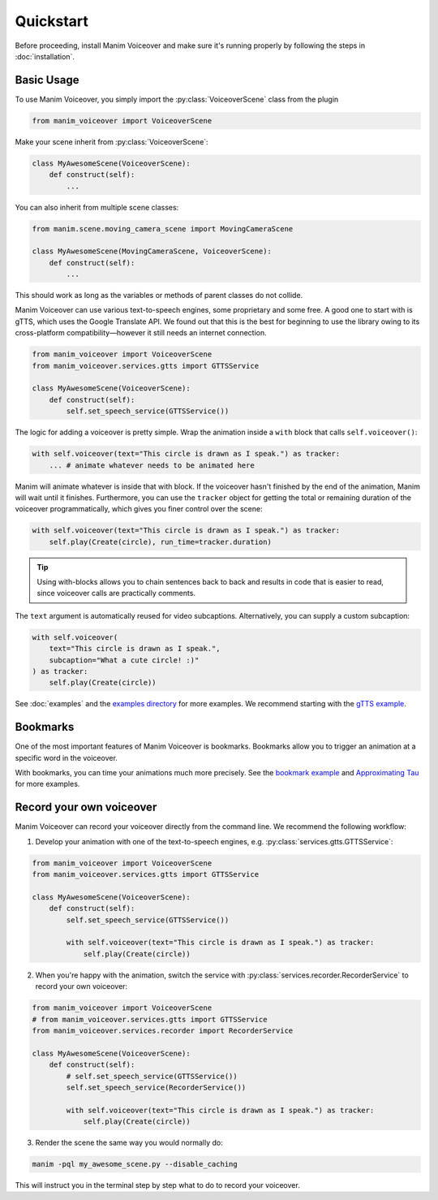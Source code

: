 ==========
Quickstart
==========

.. py:currentmodule:: manim_voiceover

Before proceeding, install Manim Voiceover and make sure it's running properly by following the steps in :doc:`installation`.

Basic Usage
***********

To use Manim Voiceover, you simply import the :py:class:`VoiceoverScene`
class from the plugin

.. code:: py

   from manim_voiceover import VoiceoverScene

Make your scene inherit from :py:class:`VoiceoverScene`:

.. code:: py

   class MyAwesomeScene(VoiceoverScene):
       def construct(self):
           ...

You can also inherit from multiple scene classes:

.. code:: py

   from manim.scene.moving_camera_scene import MovingCameraScene

   class MyAwesomeScene(MovingCameraScene, VoiceoverScene):
       def construct(self):
           ...

This should work as long as the variables or methods of parent classes do not collide.

Manim Voiceover can use various text-to-speech engines, some
proprietary and some free. A good one to start with is gTTS, which uses
the Google Translate API. We found out that this is the best
for beginning to use the library owing to its cross-platform compatibility—however it still needs
an internet connection.

.. code:: py

   from manim_voiceover import VoiceoverScene
   from manim_voiceover.services.gtts import GTTSService

   class MyAwesomeScene(VoiceoverScene):
       def construct(self):
           self.set_speech_service(GTTSService())

The logic for adding a voiceover is pretty simple. Wrap the animation
inside a ``with`` block that calls ``self.voiceover()``:

.. code:: py

   with self.voiceover(text="This circle is drawn as I speak.") as tracker:
       ... # animate whatever needs to be animated here

Manim will animate whatever is inside that with block. If the voiceover
hasn't finished by the end of the animation, Manim will wait
until it finishes. Furthermore, you can use the ``tracker`` object for getting
the total or remaining duration of the voiceover programmatically, which
gives you finer control over the scene:

.. code:: py

   with self.voiceover(text="This circle is drawn as I speak.") as tracker:
       self.play(Create(circle), run_time=tracker.duration)

.. tip::
    Using with-blocks allows you to chain sentences back to back and results in code that is easier to read, since voiceover calls are practically comments.


The ``text`` argument is automatically reused for video subcaptions. Alternatively, you can supply a custom subcaption:

.. code:: py

   with self.voiceover(
       text="This circle is drawn as I speak.",
       subcaption="What a cute circle! :)"
   ) as tracker:
       self.play(Create(circle))

See :doc:`examples` and the `examples directory <https://github.com/ManimCommunity/manim-voiceover/blob/main/examples>`__
for more examples. We recommend starting with the `gTTS
example <https://github.com/ManimCommunity/manim-voiceover/blob/main/examples/gtts-example.py>`__.

Bookmarks
*********

One of the most important features of Manim Voiceover is bookmarks.
Bookmarks allow you to trigger an animation at a specific word in the voiceover.

.. video:: https://user-images.githubusercontent.com/2453968/201714175-ea5e7e46-9b33-40de-a4c1-ecc7bf55e42b.mp4
   :width: 100%

With bookmarks, you can time your animations much more precisely. See the `bookmark example <https://github.com/ManimCommunity/manim-voiceover/blob/main/examples/bookmark-example.py>`__ and `Approximating Tau <https://github.com/ManimCommunity/manim-voiceover/blob/main/examples/approximating-tau.py>`__ for more examples.

Record your own voiceover
*************************

Manim Voiceover can record your voiceover directly from the command line. We recommend the following workflow:

1. Develop your animation with one of the text-to-speech engines, e.g. :py:class:`services.gtts.GTTSService`:

.. code:: py

   from manim_voiceover import VoiceoverScene
   from manim_voiceover.services.gtts import GTTSService

   class MyAwesomeScene(VoiceoverScene):
       def construct(self):
           self.set_speech_service(GTTSService())

           with self.voiceover(text="This circle is drawn as I speak.") as tracker:
               self.play(Create(circle))


2. When you're happy with the animation, switch the service with :py:class:`services.recorder.RecorderService` to record your own voiceover:

.. code:: py

   from manim_voiceover import VoiceoverScene
   # from manim_voiceover.services.gtts import GTTSService
   from manim_voiceover.services.recorder import RecorderService

   class MyAwesomeScene(VoiceoverScene):
       def construct(self):
           # self.set_speech_service(GTTSService())
           self.set_speech_service(RecorderService())

           with self.voiceover(text="This circle is drawn as I speak.") as tracker:
               self.play(Create(circle))

3. Render the scene the same way you would normally do:

.. code:: sh

   manim -pql my_awesome_scene.py --disable_caching

This will instruct you in the terminal step by step what to do to record your voiceover.
